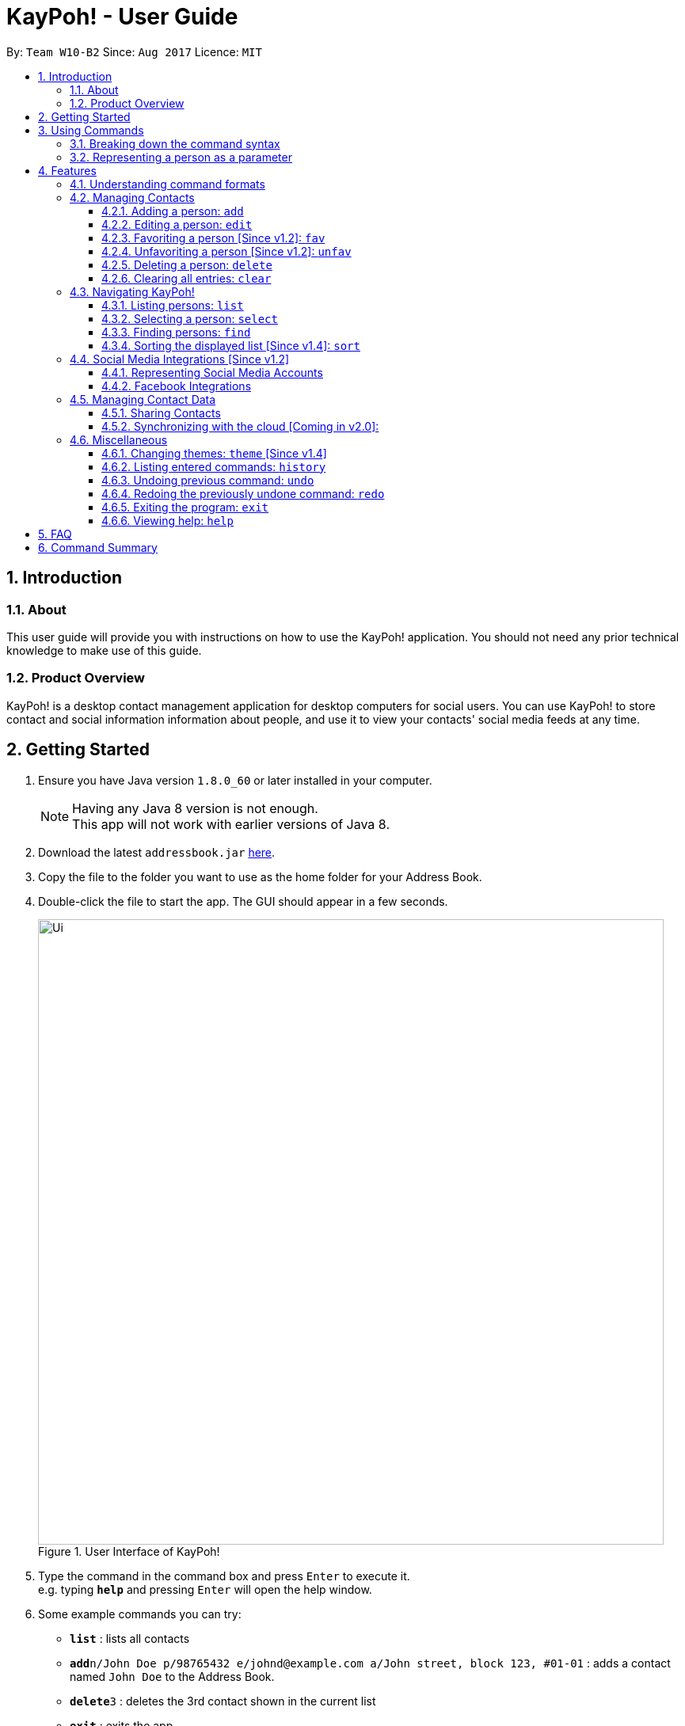 = KayPoh! - User Guide
:toc:
:toclevels: 3
:toc-title:
:toc-placement: preamble
:sectnums:
:imagesDir: images
:stylesDir: stylesheets
:experimental:
ifdef::env-github[]
:tip-caption: :bulb:
:note-caption: :information_source:
endif::[]
:repoURL: https://github.com/CS2103AUG2017-W10-B2/main

By: `Team W10-B2`      Since: `Aug 2017`      Licence: `MIT`

== Introduction

=== About

This user guide will provide you with instructions on how to use the KayPoh! application.
You should not need any prior technical knowledge to make use of this guide.

=== Product Overview

KayPoh! is a desktop contact management application for desktop computers for social users.
You can use KayPoh! to store contact and social information information about people,
and use it to view your contacts' social media feeds at any time.

== Getting Started

.  Ensure you have Java version `1.8.0_60` or later installed in your computer.
+
[NOTE]
Having any Java 8 version is not enough. +
This app will not work with earlier versions of Java 8.
+
.  Download the latest `addressbook.jar` link:{repoURL}/releases[here].
.  Copy the file to the folder you want to use as the home folder for your Address Book.
.  Double-click the file to start the app. The GUI should appear in a few seconds.
+
.User Interface of KayPoh!
image::Ui.png[width="790"]
+
.  Type the command in the command box and press kbd:[Enter] to execute it. +
e.g. typing *`help`* and pressing kbd:[Enter] will open the help window.
.  Some example commands you can try:

* *`list`* : lists all contacts
* **`add`**`n/John Doe p/98765432 e/johnd@example.com a/John street, block 123, #01-01` : adds a contact named `John Doe` to the Address Book.
* **`delete`**`3` : deletes the 3rd contact shown in the current list
* *`exit`* : exits the app

.  Refer to the link:#features[Features] section below for details of each command.

== Using Commands

To perform actions in KayPoh!, you will need to type a command into the command input box, followed by the kbd:[enter] key. +

.User interface with command box highlighted in blue
image::command-box.png[width="790"]

=== Breaking down the command syntax
Commands have the following format: `[red]#COMMAND_WORD# [blue]#-OPTION# [green]#PARAMETERS#` +

* The [red]`COMMAND_WORD` is the first word in the command
** It specifies *what you want to do*

* [blue]`OPTIONS` come after the [red]`COMMAND_WORD`
** They are prefixed with a dash (e.g. `-tag`)
** Provides more information on *how the action is to be performed*

* [green]`PARAMETERS` are the last segment of the command
** They provide the *information required to execute the action*

Example:

* `[red]#find# [blue]#-tag# [green]#friends#` can be understood as "[red]#find contacts# [blue]#with the tag# [green]#friends#"

=== Representing a person as a parameter

When using commands that involves managing contact information, you may be required to enter information about a person as a `[blue]#PARAMETER#`.

Each person stored in the address book has the following attributes:

* *Name* (required)
** Represented with the prefix `n/` followed by the person's name - e.g. `n/John Doe`
** The name must be composed of alphanumeric characters and spaces

* *Phone Number* (required)
** Represented with the prefix `p/` followed by the person's phone number - e.g. `p/81231234`
** The phone can only contain numbers and must be at least 3 digits long

* *Address* (required)
** Represented with the prefix `a/` followed by the person's address - e.g. `a/123 Clementi Road, Blk 32, #01-01`

* *Email Address* (required)
** Represented with the prefix `e/` followed by the person's email address - e.g. `e/johndoe@example.com`
** The email address must be a valid email address

* *Tag* (optional)
** Used to describe a person (e.g. `friends` or `family`)
** Represented with the prefix `t/` followed by the description - e.g. `t/friends`
** The description must be an alphanumeric string
** A person can have multiple tags

* *Social Media Account* (optional)
** Used to describe a social media account associated with the person
** Represented with the prefix `s/` followed by the the social media platform and the username - e.g. `s/facebook john.doe10`
** More information on the supported social media types can be found in the <<social-media-integrations, Social Media Integrations>> section.
** A person can have multiple social media accounts, but can only have one for each social media platform

Example:

* The parameter `n/John Doe p/81234567 a/123 Clementi Road, Blk 32, #01-01 e/johndoe@example.com t/friends t/school s/facebook john.doe10 s/instagram jdoe`
represents a person with:
** The name `John Doe`,
** phone number `81234567`,
** address `123 Clementi Road, Blk 32, #01-01`,
** email address `johndoe@example.com`,
** tags `friends` and `school`,
** a `facebook` account with the name `john.doe10` and an `instagram` account with the username `jdoe`.

== Features

=== Understanding command formats
In this user guide, you will find information about how commands are to be used explained in the form of *command formats*.

These *command formats* will tell you what the [red]`COMMAND_WORD` for the command is, whether [blue]`OPTIONS` are available for the command,
and what [green]`PARAMETERS` you need to provide the command with.

[NOTE]
====
* Parameters in *square brackets* are optional
* Parameters followed by an ellipsis `...` can be repeated multiple times
* Parameters can be in any order
* Some commands have an alternative shorter alias that can be used in place of the [red]`COMMAND_WORD`
====

Example:

* `[red]#delete# [blue]#[-OPTION]# [green]#INDEX [ADDITIONAL_INDEXES]...#` means that:
** The [red]`COMMAND_WORD` is `delete`
** An [blue]`OPTION` can be specified, but it is optional
** An [green]`INDEX` must be entered
** Multiple [green]`ADDITIONAL_INDEXES` can be entered, but are optional

=== Managing Contacts

==== Adding a person: `add`

Adds a person to the address book. +
Format: `add n/NAME p/PHONE_NUMBER [p/ADDITIONAL_PHONE_NUMBERS]... e/EMAIL a/ADDRESS [f/] [dp/DISPLAY_PHOTO_FILE_PATH] [t/TAG]... [s/SOCIAL_PLATFORM USERNAME]...` +
Alias: `a`

****
* A person can have more than one phone number (at least one). [Since v1.2] +
Invalid phone numbers will not be added to the contact,
and there must be at least one valid phone number entered. +
* A person can be favorited by including the parameter `f/` +
* A person can have a display photo imported from the location specified by `DISPLAY_PHOTO_FILE_PATH` [Since v1.5rc]
* A person can have any number of tags (including zero) +
* A person can have any number of social media accounts (including zero). [Since v1.2] +
More information about representing social media accounts can be found in the <<social-media-integrations, Social Media Integrations>> section.
****

Examples:

* `add n/John Doe p/98765432 e/johnd@example.com a/John street, block 123, #01-01` +
Adds a contact with the name `John Doe`, phone number `98765432`, email address `johnd@example.com`,
address `John street, block 123, #01-01`.
* `add n/Rob Cross p/92456877 p/64123456 e/rob@example.com a/Kent Ridge Drive 23 t/husband f/ s/facebook r.cross10 dp/C:/Users/Seedu/Pictures/batman.png` +
Adds a `favorite` contact with the name `Rob Cross`, phone numbers `92456877` and `64123456`, email address `rob@example.com`,
address `Kent Ridge Drive 23`, tag `husband`, a `Facebook` account with the username `r.cross10`, and adds a `display photo` imported from the location `C:/Users/Seedu/Pictures/batman.png`.

==== Editing a person: `edit`

Edits an existing person in the address book. +
Format: `edit INDEX [n/NAME] [p/PHONE]... [e/EMAIL] [a/ADDRESS] [f/ OR uf/] [dp/DISPLAY_PHOTO_FILE_PATH] [t/TAG]... [s/SOCIAL_PLATFORM USERNAME]...` +
Alias: `e`

****
* Edits the person at the specified `INDEX`. The index refers to the index number shown in the last person listing. The index *must be a positive integer* 1, 2, 3, ...
* At least one of the optional fields must be provided.
* Existing values will be updated to the input values.
* You can favorite a person by including the parameter `f/`, or unfavorite by including the parameter `uf/`. [Since v1.2] +
* You can remove a person's display photo by including the parameter `dp/` without specifying any file path after it. [Since v1.5rc]
* When editing tags, the existing tags of the person will be removed i.e adding of tags is not cumulative.
* You can remove all the person's tags by including the parameter `t/` without specifying any tags after it.
* When editing social media accounts, the existing social media accounts will be removed i.e. adding social media accounts is not cumulative. [Since v1.2]
* You can remove all the person's social media accounts by including the parameter `s/` without specifying any social media accounts after it.
* More information about representing social media accounts can be found in the <<social-media-integrations, Social Media Integrations>> section.
****

Examples:

* `edit 1 p/91234567 e/johndoe@example.com` +
Edits the phone number and email address of the 1st person to be `91234567` and `johndoe@example.com` respectively.
* `edit 2 f/ dp/C:/Users/Seedu/Pictures/superman.png s/instagram janedoe123 s/facebook jane.doe` +
Marks the 2nd person a `favorite` contact, changes the existing display photo to the new file specified by `C:/Users/Seedu/Pictures/superman.png` and edits the social media accounts to be
a `Facebook` account with the username `jane.doe`,
and an Instagram account with the username `janedoe123`.
* `edit 3 n/Betsy Crower dp/ t/` +
Edits the name of the 3rd person to be `Betsy Crower`, removes existing display photo and clears all existing tags.

==== Favoriting a person [Since v1.2]: `fav`

Labels the specified person(s) as a favorite contact. +
Format: `fav INDEX [ADDITIONAL INDEXES]`

****
* Adds the person(s) as a favorite contact at the specified `INDEX` or `INDEXES`.
* The index refers to the index number shown in the most recently displayed list.
* The index *must be a positive integer* 1, 2, 3, ...
****

Examples:

* `fav 1 3` +
Favorites the 1st and 3rd person in the most recently displayed list.
* `find Betsy` +
`unfav 1` +
Favorites the first person in the list of contacts with the name `Betsy`.

==== Unfavoriting a person [Since v1.2]: `unfav`

Removes the the `favorite` label from the specified person(s). +
Format: `unfav INDEX [ADDITIONAL INDEXES]`

****
* Removes the person(s) from the list of favorite contacts at the specified `INDEX` or `INDEXES`.
* The index refers to the index number shown in the most recently displayed list.
* The index *must be a positive integer* 1, 2, 3, ...
****

Examples:

* `unfav 2 4` +
Unfavorites the 2nd and 4th person in the most recently displayed list.
* `find Betsy` +
`unfav 1` +
Unfavorites the first person in the list of contacts with the name `Betsy`.


==== Deleting a person: `delete`

Deletes the specified person(s) from the address book. +
Format: `delete [OPTION] KEYWORD [MORE_KEYWORDS]...` +
Alias: `d`

[NOTE]
The `KEYWORD` for `delete` command depends on which options are used.

Options: +

* Default (no option specified) +
Deletes persons based on their indexes in the last displayed list.
* `tag` +
Deletes persons that have the input tags.

===== Deleting persons by index (default):
Deletes person(s) specified by their indexes in the last displayed list.
Format: `delete INDEX [ADDITIONAL_INDEXES]...`

****
* Deletes the person at the specified `INDEX`.
* The index refers to the index number shown in the most recent listing.
* The index *must be a positive integer* 1, 2, 3, ...
* More than one person can be deleted in the same command by specifying additional indexes. [Since v1.2]
****

Examples:

* `list` +
`delete 2 3` +
Deletes the 2nd and 3rd persons in the address book.
* `find Betsy` +
`delete 1` +
Deletes the 1st person in the results of the `find` command.

===== Deleting persons by tag [Since v1.4]:

Deletes person(s) that have a the input tags. +
Format: `delete -tag TAG [ADDITIONAL_TAGS]...`

[NOTE]
All contacts with the input tag will be deleted.
Make sure that none of the contacts that you do not intend to delete have the input tag.
You can use the <<find-by-tag, find command>> to view all contacts that have the tag.

Examples:
* `delete -tag temp`
Deletes all persons with the tag `temp`
* `delete -tag school work`
Deletes all persons with the tags `school` or `work`

==== Clearing all entries: `clear`

Clears all entries from the address book. +
Format: `clear`


=== Navigating KayPoh!

==== Listing persons: `list`

Shows a specific list of persons based on user's specified option. +
Format: `list [OPTION]` +
Alias: `l`

Options: +

* Default (no option specified) +
Shows a list of all persons in the address book. +
* `fav` [Since v1.3] +
Shows a list of all favorite persons in the address book.

Example:

* `list`
* `list -fav` [Since v1.3] +

==== Selecting a person: `select`

Selects the person identified by the index number used in the last person listing. +
Format: `select INDEX [SOCIAL_TYPE]` +
Alias: `s`

****
* When a person is selected, one of his associated social media feeds will be displayed in the browser.
* If a `SOCIAL_TYPE` is specified, that social media feed will be displayed. More information about representing social media types can be found in the <<social-media-integrations, Social Media Integrations>> section.
* If no `SOCIAL_TYPE` is specified, an associated social media feed will be displayed, in the following order:
** Instagram (if present)
** Facebook (if present)
** Google search of the person's name
* The index refers to the index number shown in the most recent listing.
* The index *must be a positive integer* `1, 2, 3, ...`
****

Examples:

* `list` +
`select 2` +
Selects the 2nd person in the address book, and displays a social media feed in the browser.
* `find Betsy` +
`select 1 facebook` +
Selects the 1st person in the results of the `find` command, and displays her Facebook feed in the browser.

[[find-by-tag]]
==== Finding persons: `find`

Finds and displays a list of persons based on user's specified option. +
Format `find [OPTION] KEYWORD [MORE_KEYWORDS]...` +
Alias: `f`

Options: +

* Default (no option specified) +
Finds persons whose name contain any of the given keywords. +
* `tag` [Since v1.3] +
Finds persons who are associated with any of the given tags. +

****
* The search is case insensitive. e.g `hans` will match `Hans`
* The order of the keywords does not matter. e.g. `Hans Bo` will match `Bo Hans`
* Only full words will be matched e.g. `Han` will not match `Hans`
* Persons matching at least one keyword will be returned (i.e. `OR` search). e.g. `Hans Bo` will return `Hans Gruber`, `Bo Yang`
****

Examples:

* `find John` +
Shows a list of persons with the names `john` and `John Doe`.
* `find Betsy Tim John` +
Shows a list of persons with names `Betsy`, `Tim`, or `John`.
* `find -tag friends colleagues` +
Shows a list of persons with tags `friends` or `colleagues`.

==== Sorting the displayed list [Since v1.4]: `sort`

Sorts the list of persons in the last displayed listing. +
Format: `sort [OPTION]` +

Options: +

* Default (no option specified) +
Sorts persons first based on their favorite status, then by their name in alphabetical order.
* `name` +
Sorts persons by their name in alphabetical order.
* `recent` [Coming in v2.0] +
Sorts persons by how recently they were last added, edited, or selected.

Examples:

* `list` +
`sort` +
lists all person in the address book, sorted first based on their favorite status, then by their name in alphabetical order.
* `find bob` +
`sort -recent` +
lists all the person that contain the keyword `bob`, sorted based on when they were last accessed.


[[social-media-integrations]]
=== Social Media Integrations [Since v1.2]

==== Representing Social Media Accounts

Social media accounts are represented in the format `SOCIAL_TYPE USERNAME`.

The social types presently supported are:

* `facebook` (aliases: `fb`)
* `instagram` (aliases: `ig`)

Example:

* `facebook johnd10` +
Represents the Facebook account with the username `johnd10`.
* `ig damyth` +
represents the Instagram account with the username `damyth`.

==== Facebook Integrations

===== Connecting to Facebook [Since v1.2]: `facebook connect`

Connects to your Facebook account. +
Format: `facebook connect`

****
* Launches a Facebook authorization page in the browser
* Key in your credentials to connect to your Facebook account
* Once your Facebook account has been connected, you can <<facebook-import-contact, import contacts from facebook>> and
<<facebook-make-post, post to your Facebook wall>>.
****

[[facebook-import-contact]]
===== Importing a contact from Facebook [Coming in v2.0]:

Imports a Facebook friend as a contact. +
Format `facebook import USERNAME`

****
* Your facebook account must be connected to use this feature.
* If you have not yet connected your Facebook account, the authorization page will automatically be launched in
the browser for you to connect to your account.
****

===== Importing all Facebook friends [Coming in v2.0]:
Imports all your Facebook friends as contacts. +
Format `facebook importall`

****
* Your facebook account must be connected to use this feature.
* If you have not yet connected your Facebook account, the authorization page will automatically be launched in
the browser for you to connect to your account.
****

[[facebook-make-post]]
===== Posting to Facebook [Since v1.2]: `facebook post`

Posts a status to your Facebook wall. +
Format: `facebook post STATUS`

****
* Your facebook account must be connected to use this feature.
* If you have not yet connected your Facebook account, the authorization page will automatically be launched in
the browser for you to connect to your account.
****

Examples:

* `facebook post hello world!` +
Posts the status 'hello world!' to your Facebook wall.

===== Posting to Facebook [Since v1.4]: `facebook link`

Posts a link to your Facebook wall. +
Format: `facebook link LINK_URL`

****
* Your facebook account must be connected to use this feature.
* If you have not yet connected your Facebook account, the authorization page will automatically be launched in
the browser for you to connect to your account.
****

Examples:

* `facebook post https://www.google.com` +
Posts the link to `https://www.google.com` to your Facebook wall.

=== Managing Contact Data

Address book data are saved in the hard disk automatically after any command that changes the data. +
There is no need to save manually.

==== Sharing Contacts

[[export-command]]
===== Exporting contact data: `export`

Exports all contact data to an external file. +
Format: `export FILE_PATH`

****
* Exports contact data to the location specified by `FILE_PATH`.
* You must have *write access* to the specified file path.
* The input `FILE_PATH` must be an absolute file path.
** `/Users/seedu/Documents/exportData.xml` for macOS and Linux
** `c:\Users\seedu\Documents\exportData.xml` for Windows
****

Examples:

* `export /Users/seedu/Documents/exportData.xml` +
Exports contact data to the location `/Users/seedu/Documents/exportData.xml`

[[import-command]]
===== Importing contact data: `import`

Imports contact data from an external file. +
Format: `import FILE_PATH`

****
* Imports contact data from data file at the location specified by `FILE_PATH`.
* You must have *read access* to the specified file path.
* The input `FILE_PATH` must be an absolute file path, e.g.
** `/Users/seedu/Documents/exportData.xml` for macOS and Linux
** `c:\Users\seedu\Documents\exportData.xml` for Windows
****

Examples:

* `import /Users/seedu/Documents/exportData.xml` +
Imports contact data to the location `/Users/seedu/Documents/exportData.xml`


==== Synchronizing with the cloud [Coming in v2.0]:

===== Configuring your cloud account: `sync`

Configures the addressbook to synchronize with the cloud using the given user credentials. +
Format: `sync u/USERNAME p/PASSWORD`

===== Synchronizing with the cloud

Address book data is automatically synchronized with cloud when an internet connection is available. +
There is no need to synchronize manually.

===== Removing your cloud account: `unsync`

Stops synchronizing of contact information with any previously configured cloud accounts. +
Format: `unsync`

=== Miscellaneous

==== Changing themes: `theme` [Since v1.4]

Changes the color theme of the application. +
Format: `theme [OPTION]`

Options:

* `day` +
Changes the application theme to a light color scheme.
* `night` +
Changes the application theme to a dark color scheme.

Example:

* `theme -day`
* `theme -night`

==== Listing entered commands: `history`

Lists all the commands that you have entered in reverse chronological order. +
Format: `history`

[NOTE]
====
Pressing the kbd:[&uarr;] and kbd:[&darr;] arrows will display the previous and next input respectively in the command box.
====

// tag::undoredo[]
==== Undoing previous command: `undo`

Restores the address book to the state before the previous _undoable_ command was executed. +
Format: `undo` +
Alias: `u`

[NOTE]
====
Undoable commands: those commands that modify the address book's content (`add`, `delete`, `edit` and `clear`).
====

Examples:

* `delete 1` +
`list` +
`undo` (reverses the `delete 1` command) +

* `select 1` +
`list` +
`undo` +
The `undo` command fails as there are no undoable commands executed previously.

* `delete 1` +
`clear` +
`undo` (reverses the `clear` command) +
`undo` (reverses the `delete 1` command) +

==== Redoing the previously undone command: `redo`

Reverses the most recent `undo` command. +
Format: `redo` +
Alias: `r`

Examples:

* `delete 1` +
`undo` (reverses the `delete 1` command) +
`redo` (reapplies the `delete 1` command) +

* `delete 1` +
`redo` +
The `redo` command fails as there are no `undo` commands executed previously.

* `delete 1` +
`clear` +
`undo` (reverses the `clear` command) +
`undo` (reverses the `delete 1` command) +
`redo` (reapplies the `delete 1` command) +
`redo` (reapplies the `clear` command) +
// end::undoredo[]

==== Exiting the program: `exit`

Exits the program. +
Format: `exit` +
Alias: `x`

==== Viewing help: `help`

Format: `help`

== FAQ

*Q*: How do I transfer my data to another Computer? +
*A*: <<export-command, Export>> your data and transfer the exported file to the other computer. Install the application in the other computer, start it up and <<import-command, import>> the data file.

== Command Summary

* *Add* `add n/NAME p/PHONE_NUMBER e/EMAIL a/ADDRESS [t/TAG]... [s/SOCIAL_TYPE USERNAME]...` +
e.g. `add n/James Ho p/22224444 e/jamesho@example.com a/123, Clementi Rd, 1234665 t/friend t/colleague s/facebook jamesho`
* *Clear* : `clear`
* *Delete* : `delete INDEX` +
e.g. `delete 3`
* *Edit* : `edit INDEX [n/NAME] [p/PHONE_NUMBER] [e/EMAIL] [a/ADDRESS] [t/TAG]... [s/SOCIAL_TYPE USERNAME]...` +
e.g. `edit 2 n/James Lee e/jameslee@example.com`
* *Favorite*: `fav INDEX [ADDITIONAL INDEXES] +
e.g. `fav 1 2 3`
* *Unfavorite*: `unfav INDEX [ADDITIONAL INDEXES] +
e.g. `unfav 1 2 3`
* *Find* : `find KEYWORD [MORE_KEYWORDS]` +
e.g. `find James Jake`
* *List* : `list`
* *Help* : `help`
* *Select* : `select INDEX` +
e.g.`select 2`
* *History* : `history`
* *Undo* : `undo`
* *Redo* : `redo`
* *Export*: `export FILE_PATH` +
e.g. `export /Users/seedu/Documents/exportData.xml`
* *Import*: `import FILE_PATH` +
e.g. `import /Users/seedu/Documents/importData.xml`
* *Connect to Facebook*: `facebook connect` +
* *Post to Facebook*: `facebook post STATUS` +
e.g. `facebook post hello world!`
